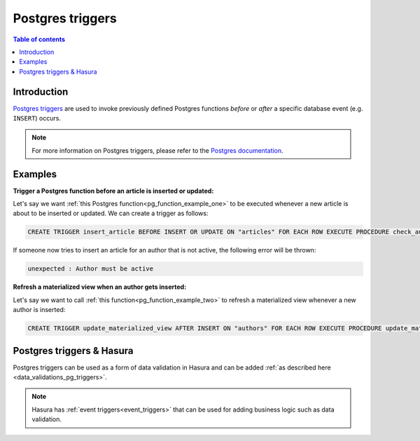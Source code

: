 .. meta::
   :description: Use Postgres triggers with Hasura
   :keywords: hasura, docs, postgres, triggers

.. _postgres_triggers:

Postgres triggers
=================

.. contents:: Table of contents
  :backlinks: none
  :depth: 1
  :local:

Introduction
------------

`Postgres triggers <https://www.postgresql.org/docs/current/sql-createtrigger.html>`__ are used to invoke previously defined Postgres functions *before* or *after* a specific database event (e.g. ``INSERT``) occurs.

.. note::

  For more information on Postgres triggers, please refer to the `Postgres documentation <https://www.postgresql.org/docs/current/sql-createtrigger.html>`__.

Examples
--------

**Trigger a Postgres function before an article is inserted or updated:**

Let's say we want :ref:`this Postgres function<pg_function_example_one>` to be executed whenever a new article is about to be inserted or updated.
We can create a trigger as follows:

.. code-block:: plpgsql

  CREATE TRIGGER insert_article BEFORE INSERT OR UPDATE ON "articles" FOR EACH ROW EXECUTE PROCEDURE check_author_active();

If someone now tries to insert an article for an author that is not active, the following error will be thrown:

.. code-block:: plpgsql

  unexpected : Author must be active

**Refresh a materialized view when an author gets inserted:**

Let's say we want to call :ref:`this function<pg_function_example_two>` to refresh a materialized view whenever a new author is inserted:

.. code-block:: plpgsql

  CREATE TRIGGER update_materialized_view AFTER INSERT ON "authors" FOR EACH ROW EXECUTE PROCEDURE update_materialized_view();

Postgres triggers & Hasura
--------------------------

Postgres triggers can be used as a form of data validation in Hasura and can be added :ref:`as described here <data_validations_pg_triggers>`.

.. note::

  Hasura has :ref:`event triggers<event_triggers>` that can be used for adding business logic such as data validation.
